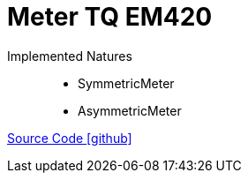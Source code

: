 = Meter TQ EM420


Implemented Natures::
- SymmetricMeter
- AsymmetricMeter

https://github.com/OpenEMS/openems/tree/develop/io.openems.edge.meter.tq.em420[Source Code icon:github[]]